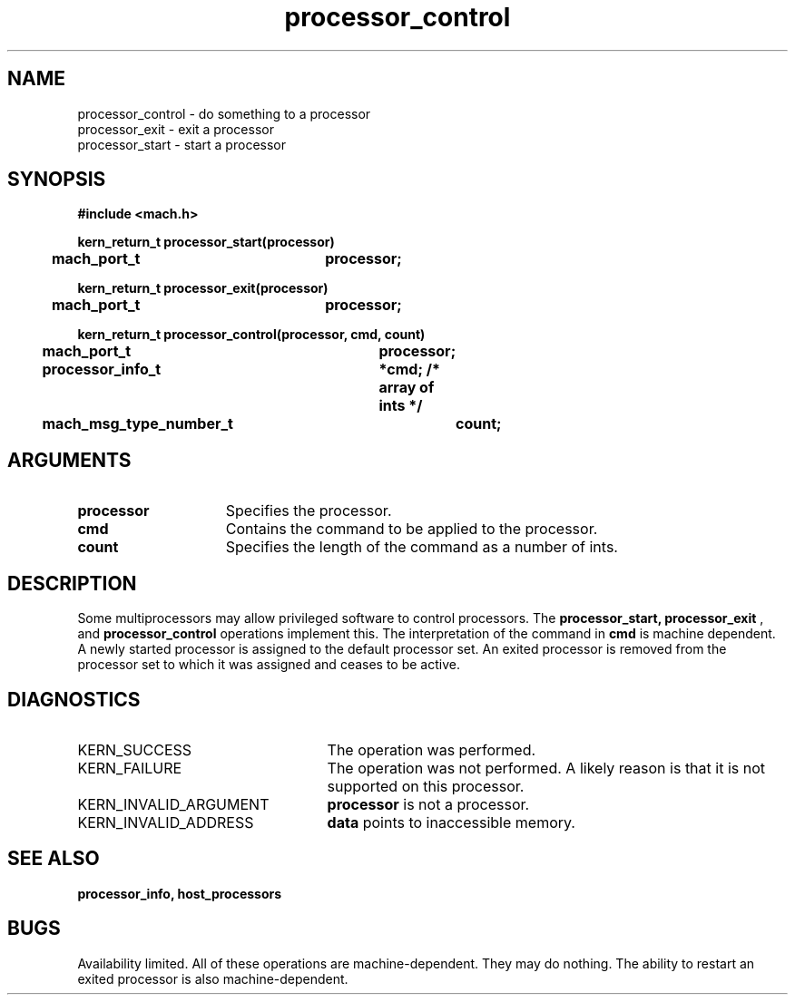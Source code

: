 .\" 
.\" Mach Operating System
.\" Copyright (c) 1991,1990 Carnegie Mellon University
.\" All Rights Reserved.
.\" 
.\" Permission to use, copy, modify and distribute this software and its
.\" documentation is hereby granted, provided that both the copyright
.\" notice and this permission notice appear in all copies of the
.\" software, derivative works or modified versions, and any portions
.\" thereof, and that both notices appear in supporting documentation.
.\" 
.\" CARNEGIE MELLON ALLOWS FREE USE OF THIS SOFTWARE IN ITS "AS IS"
.\" CONDITION.  CARNEGIE MELLON DISCLAIMS ANY LIABILITY OF ANY KIND FOR
.\" ANY DAMAGES WHATSOEVER RESULTING FROM THE USE OF THIS SOFTWARE.
.\" 
.\" Carnegie Mellon requests users of this software to return to
.\" 
.\"  Software Distribution Coordinator  or  Software.Distribution@CS.CMU.EDU
.\"  School of Computer Science
.\"  Carnegie Mellon University
.\"  Pittsburgh PA 15213-3890
.\" 
.\" any improvements or extensions that they make and grant Carnegie Mellon
.\" the rights to redistribute these changes.
.\" 
.\" 
.\" HISTORY
.\" $Log:	processor_control.man,v $
.\" Revision 2.5  93/03/18  14:46:40  mrt
.\" 	corrected types
.\" 	[93/03/11  12:51:02  lli]
.\" 
.\" Revision 2.4  91/05/14  17:10:59  mrt
.\" 	Correcting copyright
.\" 
.\" Revision 2.3  91/02/14  14:13:43  mrt
.\" 	Changed to new Mach copyright
.\" 	[91/02/12  18:14:26  mrt]
.\" 
.\" Revision 2.2  90/08/07  18:42:03  rpd
.\" 	Created.
.\" 
.TH processor_control 2 8/13/89
.CM 4
.SH NAME
.nf
processor_control  \-  do something to a processor
processor_exit  \-  exit a processor
processor_start  \-  start a processor
.SH SYNOPSIS
.nf
.ft B
#include <mach.h>

.nf
.ft B
kern_return_t processor_start(processor)
	mach_port_t		processor;


.fi
.ft P
.nf
.ft B
kern_return_t processor_exit(processor)
	mach_port_t		processor;


.fi
.ft P
.nf
.ft B
kern_return_t processor_control(processor, cmd, count)
	mach_port_t		processor;
	processor_info_t	*cmd;  /* array of ints */
	mach_msg_type_number_t	count; 


.fi
.ft P
.SH ARGUMENTS
.TP 15
.B
.B processor
Specifies the processor.
.TP 15
.B
.B cmd
Contains the command to be applied to the processor.
.TP 15
.B
.B count
Specifies the length of the command as a number of ints.

.SH DESCRIPTION
Some multiprocessors may allow privileged software to control processors.
The
.B processor_start, processor_exit
, and 
.B processor_control
operations implement this.  The interpretation of the command in
.B cmd
is machine dependent.  A newly started processor is assigned to the
default processor set.  An exited processor is removed from the
processor set to which it was assigned and ceases to be active.


.SH DIAGNOSTICS
.TP 25
KERN_SUCCESS
The operation was performed.
.TP 25
KERN_FAILURE
The operation was not performed.  A likely reason is that it
is not supported on this processor.
.TP 25
KERN_INVALID_ARGUMENT
.B processor
is not a processor.
.TP 25
KERN_INVALID_ADDRESS
.B data
points to inaccessible memory.

.SH SEE ALSO
.B processor_info, host_processors

.SH BUGS
Availability limited.
All of these operations are machine-dependent.  They may do nothing.
The ability to restart an exited processor is also machine-dependent.

